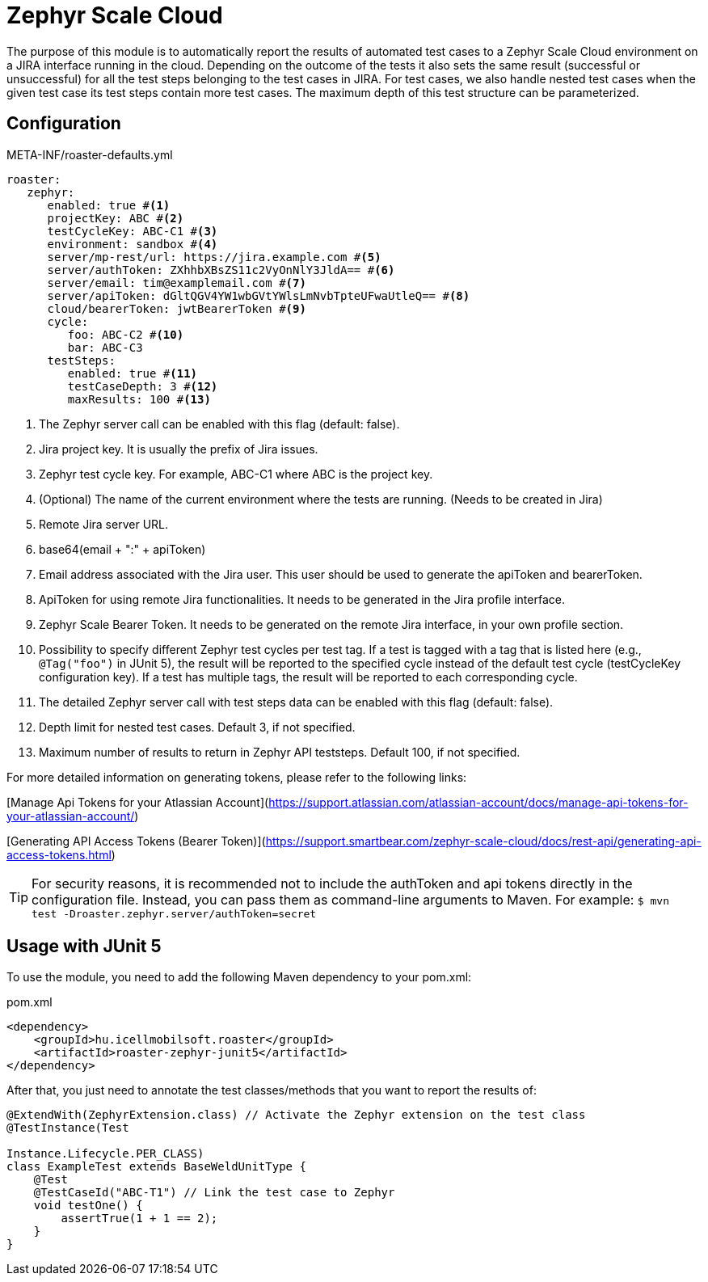 [#modules-zephyr]
= Zephyr Scale Cloud

The purpose of this module is to automatically report the results of automated test cases to a Zephyr Scale Cloud environment on a JIRA interface running in the cloud.
Depending on the outcome of the tests it also sets the same result (successful or unsuccessful) for all the test steps belonging to the test cases in JIRA. For test cases,
we also handle nested test cases when the given test case its test steps contain more test cases. The maximum depth of this test structure can be parameterized.

== Configuration

[source,yaml]
.META-INF/roaster-defaults.yml
----
roaster:
   zephyr:
      enabled: true #<1>
      projectKey: ABC #<2>
      testCycleKey: ABC-C1 #<3>
      environment: sandbox #<4>
      server/mp-rest/url: https://jira.example.com #<5>
      server/authToken: ZXhhbXBsZS11c2VyOnNlY3JldA== #<6>
      server/email: tim@examplemail.com #<7>
      server/apiToken: dGltQGV4YW1wbGVtYWlsLmNvbTpteUFwaUtleQ== #<8>
      cloud/bearerToken: jwtBearerToken #<9>
      cycle:
         foo: ABC-C2 #<10>
         bar: ABC-C3
      testSteps:
         enabled: true #<11>
         testCaseDepth: 3 #<12>
         maxResults: 100 #<13>
----
<1> The Zephyr server call can be enabled with this flag (default: false).
<2> Jira project key. It is usually the prefix of Jira issues.
<3> Zephyr test cycle key. For example, ABC-C1 where ABC is the project key.
<4> (Optional) The name of the current environment where the tests are running. (Needs to be created in Jira)
<5> Remote Jira server URL.
<6> base64(email + ":" + apiToken)
<7> Email address associated with the Jira user. This user should be used to generate the apiToken and bearerToken.
<8> ApiToken for using remote Jira functionalities. It needs to be generated in the Jira profile interface.
<9> Zephyr Scale Bearer Token. It needs to be generated on the remote Jira interface, in your own profile section.
<10> Possibility to specify different Zephyr test cycles per test tag.
If a test is tagged with a tag that is listed here (e.g., `@Tag("foo")` in JUnit 5), the result will be reported to the specified cycle instead of the default test cycle (testCycleKey configuration key).
If a test has multiple tags, the result will be reported to each corresponding cycle.
<11> The detailed Zephyr server call with test steps data can be enabled with this flag (default: false).
<12> Depth limit for nested test cases. Default 3, if not specified.
<13> Maximum number of results to return in Zephyr API teststeps. Default 100, if not specified.

For more detailed information on generating tokens, please refer to the following links:

[Manage Api Tokens for your Atlassian Account](https://support.atlassian.com/atlassian-account/docs/manage-api-tokens-for-your-atlassian-account/)

[Generating API Access Tokens (Bearer Token)](https://support.smartbear.com/zephyr-scale-cloud/docs/rest-api/generating-api-access-tokens.html)

[TIP]
For security reasons, it is recommended not to include the authToken and api tokens directly in the configuration file. Instead, you can pass them as command-line arguments to Maven.
For example: `$ mvn test -Droaster.zephyr.server/authToken=secret`

== Usage with JUnit 5

To use the module, you need to add the following Maven dependency to your pom.xml:

[source,xml]
.pom.xml
----
<dependency>
    <groupId>hu.icellmobilsoft.roaster</groupId>
    <artifactId>roaster-zephyr-junit5</artifactId>
</dependency>
----

After that, you just need to annotate the test classes/methods that you want to report the results of:

[source,java]
----
@ExtendWith(ZephyrExtension.class) // Activate the Zephyr extension on the test class
@TestInstance(Test

Instance.Lifecycle.PER_CLASS)
class ExampleTest extends BaseWeldUnitType {
    @Test
    @TestCaseId("ABC-T1") // Link the test case to Zephyr
    void testOne() {
        assertTrue(1 + 1 == 2);
    }
}
----